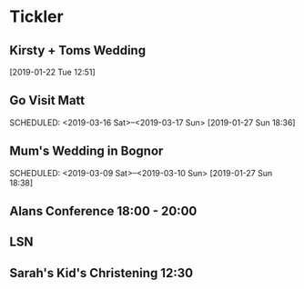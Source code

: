 * Tickler
** Kirsty + Toms Wedding  
   SCHEDULED: <2019-09-06 Fri>
  [2019-01-22 Tue 12:51]
** Go Visit Matt  
   SCHEDULED: <2019-03-16 Sat>--<2019-03-17 Sun>
  [2019-01-27 Sun 18:36]
** Mum's Wedding in Bognor  
   SCHEDULED: <2019-03-09 Sat>--<2019-03-10 Sun>
  [2019-01-27 Sun 18:38]
** Alans Conference  18:00 - 20:00
   SCHEDULED: <2019-03-21 Thu>
** LSN  
   SCHEDULED: <2019-02-21 Thu>
** Sarah's Kid's Christening 12:30 
   SCHEDULED: <2019-04-07 Sun>
